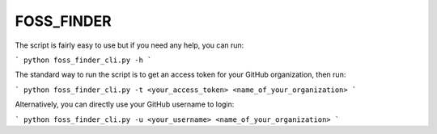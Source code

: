 FOSS_FINDER
-----------

The script is fairly easy to use but if you need any help, you can run:

```
python foss_finder_cli.py -h
```

The standard way to run the script is to get an access token for your GitHub organization, then run:

```
python foss_finder_cli.py -t <your_access_token> <name_of_your_organization>
```

Alternatively, you can directly use your GitHub username to login:

```
python foss_finder_cli.py -u <your_username> <name_of_your_organization>
```


